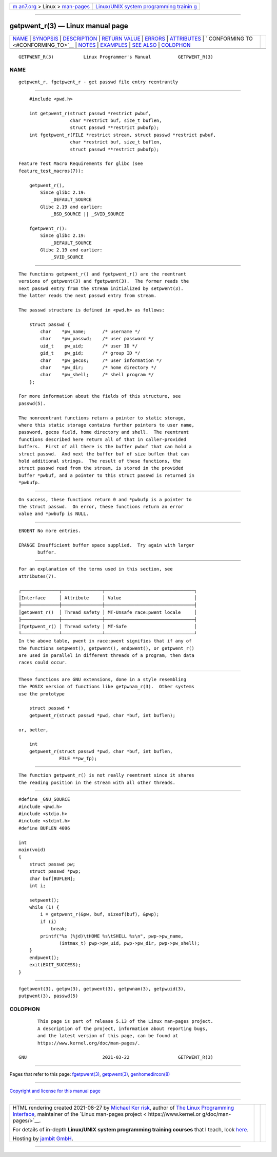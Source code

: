 .. container:: page-top

.. container:: nav-bar

   +----------------------------------+----------------------------------+
   | `m                               | `Linux/UNIX system programming   |
   | an7.org <../../../index.html>`__ | trainin                          |
   | > Linux >                        | g <http://man7.org/training/>`__ |
   | `man-pages <../index.html>`__    |                                  |
   +----------------------------------+----------------------------------+

--------------

getpwent_r(3) — Linux manual page
=================================

+-----------------------------------+-----------------------------------+
| `NAME <#NAME>`__ \|               |                                   |
| `SYNOPSIS <#SYNOPSIS>`__ \|       |                                   |
| `DESCRIPTION <#DESCRIPTION>`__ \| |                                   |
| `RETURN VALUE <#RETURN_VALUE>`__  |                                   |
| \| `ERRORS <#ERRORS>`__ \|        |                                   |
| `ATTRIBUTES <#ATTRIBUTES>`__ \|   |                                   |
| `                                 |                                   |
| CONFORMING TO <#CONFORMING_TO>`__ |                                   |
| \| `NOTES <#NOTES>`__ \|          |                                   |
| `EXAMPLES <#EXAMPLES>`__ \|       |                                   |
| `SEE ALSO <#SEE_ALSO>`__ \|       |                                   |
| `COLOPHON <#COLOPHON>`__          |                                   |
+-----------------------------------+-----------------------------------+
| .. container:: man-search-box     |                                   |
+-----------------------------------+-----------------------------------+

::

   GETPWENT_R(3)           Linux Programmer's Manual          GETPWENT_R(3)

NAME
-------------------------------------------------

::

          getpwent_r, fgetpwent_r - get passwd file entry reentrantly


---------------------------------------------------------

::

          #include <pwd.h>

          int getpwent_r(struct passwd *restrict pwbuf,
                         char *restrict buf, size_t buflen,
                         struct passwd **restrict pwbufp);
          int fgetpwent_r(FILE *restrict stream, struct passwd *restrict pwbuf,
                         char *restrict buf, size_t buflen,
                         struct passwd **restrict pwbufp);

      Feature Test Macro Requirements for glibc (see
      feature_test_macros(7)):

          getpwent_r(),
              Since glibc 2.19:
                  _DEFAULT_SOURCE
              Glibc 2.19 and earlier:
                  _BSD_SOURCE || _SVID_SOURCE

          fgetpwent_r():
              Since glibc 2.19:
                  _DEFAULT_SOURCE
              Glibc 2.19 and earlier:
                  _SVID_SOURCE


---------------------------------------------------------------

::

          The functions getpwent_r() and fgetpwent_r() are the reentrant
          versions of getpwent(3) and fgetpwent(3).  The former reads the
          next passwd entry from the stream initialized by setpwent(3).
          The latter reads the next passwd entry from stream.

          The passwd structure is defined in <pwd.h> as follows:

              struct passwd {
                  char    *pw_name;      /* username */
                  char    *pw_passwd;    /* user password */
                  uid_t    pw_uid;       /* user ID */
                  gid_t    pw_gid;       /* group ID */
                  char    *pw_gecos;     /* user information */
                  char    *pw_dir;       /* home directory */
                  char    *pw_shell;     /* shell program */
              };

          For more information about the fields of this structure, see
          passwd(5).

          The nonreentrant functions return a pointer to static storage,
          where this static storage contains further pointers to user name,
          password, gecos field, home directory and shell.  The reentrant
          functions described here return all of that in caller-provided
          buffers.  First of all there is the buffer pwbuf that can hold a
          struct passwd.  And next the buffer buf of size buflen that can
          hold additional strings.  The result of these functions, the
          struct passwd read from the stream, is stored in the provided
          buffer *pwbuf, and a pointer to this struct passwd is returned in
          *pwbufp.


-----------------------------------------------------------------

::

          On success, these functions return 0 and *pwbufp is a pointer to
          the struct passwd.  On error, these functions return an error
          value and *pwbufp is NULL.


-----------------------------------------------------

::

          ENOENT No more entries.

          ERANGE Insufficient buffer space supplied.  Try again with larger
                 buffer.


-------------------------------------------------------------

::

          For an explanation of the terms used in this section, see
          attributes(7).

          ┌──────────────┬───────────────┬─────────────────────────────────┐
          │Interface     │ Attribute     │ Value                           │
          ├──────────────┼───────────────┼─────────────────────────────────┤
          │getpwent_r()  │ Thread safety │ MT-Unsafe race:pwent locale     │
          ├──────────────┼───────────────┼─────────────────────────────────┤
          │fgetpwent_r() │ Thread safety │ MT-Safe                         │
          └──────────────┴───────────────┴─────────────────────────────────┘
          In the above table, pwent in race:pwent signifies that if any of
          the functions setpwent(), getpwent(), endpwent(), or getpwent_r()
          are used in parallel in different threads of a program, then data
          races could occur.


-------------------------------------------------------------------

::

          These functions are GNU extensions, done in a style resembling
          the POSIX version of functions like getpwnam_r(3).  Other systems
          use the prototype

              struct passwd *
              getpwent_r(struct passwd *pwd, char *buf, int buflen);

          or, better,

              int
              getpwent_r(struct passwd *pwd, char *buf, int buflen,
                         FILE **pw_fp);


---------------------------------------------------

::

          The function getpwent_r() is not really reentrant since it shares
          the reading position in the stream with all other threads.


---------------------------------------------------------

::

          #define _GNU_SOURCE
          #include <pwd.h>
          #include <stdio.h>
          #include <stdint.h>
          #define BUFLEN 4096

          int
          main(void)
          {
              struct passwd pw;
              struct passwd *pwp;
              char buf[BUFLEN];
              int i;

              setpwent();
              while (1) {
                  i = getpwent_r(&pw, buf, sizeof(buf), &pwp);
                  if (i)
                      break;
                  printf("%s (%jd)\tHOME %s\tSHELL %s\n", pwp->pw_name,
                         (intmax_t) pwp->pw_uid, pwp->pw_dir, pwp->pw_shell);
              }
              endpwent();
              exit(EXIT_SUCCESS);
          }


---------------------------------------------------------

::

          fgetpwent(3), getpw(3), getpwent(3), getpwnam(3), getpwuid(3),
          putpwent(3), passwd(5)

COLOPHON
---------------------------------------------------------

::

          This page is part of release 5.13 of the Linux man-pages project.
          A description of the project, information about reporting bugs,
          and the latest version of this page, can be found at
          https://www.kernel.org/doc/man-pages/.

   GNU                            2021-03-22                  GETPWENT_R(3)

--------------

Pages that refer to this page:
`fgetpwent(3) <../man3/fgetpwent.3.html>`__, 
`getpwent(3) <../man3/getpwent.3.html>`__, 
`genhomedircon(8) <../man8/genhomedircon.8.html>`__

--------------

`Copyright and license for this manual
page <../man3/getpwent_r.3.license.html>`__

--------------

.. container:: footer

   +-----------------------+-----------------------+-----------------------+
   | HTML rendering        |                       | |Cover of TLPI|       |
   | created 2021-08-27 by |                       |                       |
   | `Michael              |                       |                       |
   | Ker                   |                       |                       |
   | risk <https://man7.or |                       |                       |
   | g/mtk/index.html>`__, |                       |                       |
   | author of `The Linux  |                       |                       |
   | Programming           |                       |                       |
   | Interface <https:     |                       |                       |
   | //man7.org/tlpi/>`__, |                       |                       |
   | maintainer of the     |                       |                       |
   | `Linux man-pages      |                       |                       |
   | project <             |                       |                       |
   | https://www.kernel.or |                       |                       |
   | g/doc/man-pages/>`__. |                       |                       |
   |                       |                       |                       |
   | For details of        |                       |                       |
   | in-depth **Linux/UNIX |                       |                       |
   | system programming    |                       |                       |
   | training courses**    |                       |                       |
   | that I teach, look    |                       |                       |
   | `here <https://ma     |                       |                       |
   | n7.org/training/>`__. |                       |                       |
   |                       |                       |                       |
   | Hosting by `jambit    |                       |                       |
   | GmbH                  |                       |                       |
   | <https://www.jambit.c |                       |                       |
   | om/index_en.html>`__. |                       |                       |
   +-----------------------+-----------------------+-----------------------+

--------------

.. container:: statcounter

   |Web Analytics Made Easy - StatCounter|

.. |Cover of TLPI| image:: https://man7.org/tlpi/cover/TLPI-front-cover-vsmall.png
   :target: https://man7.org/tlpi/
.. |Web Analytics Made Easy - StatCounter| image:: https://c.statcounter.com/7422636/0/9b6714ff/1/
   :class: statcounter
   :target: https://statcounter.com/
